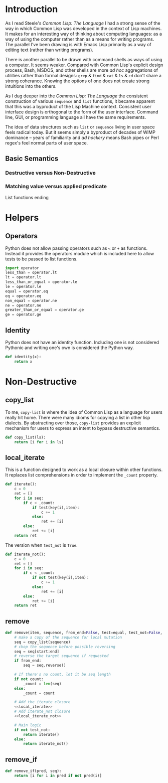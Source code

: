 #+PROPERTY: header-args  :tangle yes
#+OPTIONS: num:nil ^:{}
* Introduction
As I read Steele's /Common Lisp: The Language/ I had a strong sense of the way in which Common Lisp was developed in the context of Lisp machines. It makes for an interesting way of thinking about computing languages: as a way of using the computer rather than as a means for writing programs. The parallel I've been drawing is with Emacs Lisp primarily as a way of editing text (rather than writing programs).

There is another parallel to be drawn with command shells as ways of using a computer. It seems weaker. Compared with Common Lisp's explicit design process, Bash, MSDOS, and other shells are more /ad hoc/ aggregations of utilities rather than formal designs: =grep= & =find= & =cat= & =ls= & =cd= don't share a strong coherance. Knowing the options of one does not create strong intuitions into the others.

As I dug deeper into the /Common Lisp: The Language/ the consistent construction of various =sequence= and =list= functions, it became apparent that this was a byproduct of the Lisp Machine context. Consistent user interface design is orthogonal to the form of the user interface. Command line, GUI, or programming language all have the same requirements.

The idea of data structures such as =list= or =sequence= living in user space feels radical today. But it seems simply a byproduct of decades of WIMP dominance -- years of familiarity and /ad hockery/ means Bash pipes or Perl regex's feel normal parts of user space.
** Basic Semantics
*** Destructive versus Non-Destructive
*** Matching value versus applied predicate
List functions ending
* Helpers
** Operators
Python does not allow passing operators such as =<= or =+= as functions. Instead it provides the operators module which is included here to allow tests to be passed to list functions.
#+BEGIN_SRC python
  import operator
  less_than = operator.lt
  lt = operator.lt
  less_than_or_equal = operator.le
  le = operator.le
  equal = operator.eq
  eq = operator.eq
  non_equal = operator.ne
  ne = operator.ne
  greater_than_or_equal = operator.ge
  ge = operator.ge
#+END_SRC
** Identity
Python does not have an identity function. Including one is not considered Pythonic and writing one's own is considered the Python way.
#+BEGIN_SRC python
  def identity(x):
      return x
#+END_SRC
* Non-Destructive
** copy_list
To me, =copy-list= is where the idea of Common Lisp as a language for users really hit home. There were many idioms for copying a list in other lisp dialects. By abstracting over those, =copy-list= provides an explicit mechanism for users to express an intent to bypass destructive semantics.
#+NAME: copy_list
#+BEGIN_SRC python
  def copy_list(ls):
      return [i for i in ls]
#+END_SRC
** local_iterate
This is a function designed to work as a local closure within other functions. It replaces list comprehensions in order to implement the =_count= property.
#+NAME: local_iterate
#+BEGIN_SRC python :tangle no
  def iterate():
      c = 0
      ret = []
      for i in seq:
          if c < _count:
              if test(key(i),item):
                  c += 1
              else:
                  ret += [i]
          else:
              ret += [i]
      return ret
#+END_SRC
The version when =test_not= is =True=.
#+NAME: local_iterate_not
#+BEGIN_SRC python :tangle no
  def iterate_not():
      c = 0
      ret = []
      for i in seq:
          if c < _count:
              if not test(key(i),item):
                  c += 1
              else:
                  ret += [i]
          else:
              ret += [i]
      return ret
#+END_SRC
** remove
#+BEGIN_SRC python :noweb tangle
  def remove(item, sequence, from_end=False, test=equal, test_not=False, start=None, end=None, count=False, key=identity):
      # make a copy of the sequence for local mutation
      seq = copy_list(sequence)
      # chop the sequence before possible reversing    
      seq = seq[start:end]
      # reverse the target sequence if requested
      if from_end:
          seq = seq.reverse()

      # If there's no count, let it be seq length
      if not count:
          _count = len(seq)
      else:
          _count = count

      # Add the iterate closure
      <<local_iterate>>
      # Add iterate_not closure
      <<local_iterate_not>>

      # Main logic
      if not test_not:
          return iterate()
      else:
          return iterate_not()

#+END_SRC
** remove_if 
#+BEGIN_SRC python 
  def remove_if(pred, seq):
      return [i for i in pred if not pred(i)]
#+END_SRC
